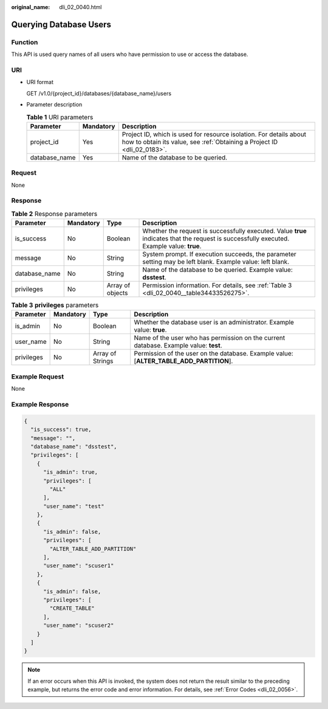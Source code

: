 :original_name: dli_02_0040.html

.. _dli_02_0040:

Querying Database Users
=======================

Function
--------

This API is used query names of all users who have permission to use or access the database.

URI
---

-  URI format

   GET /v1.0/{project_id}/databases/{database_name}/users

-  Parameter description

   .. table:: **Table 1** URI parameters

      +---------------+-----------+-----------------------------------------------------------------------------------------------------------------------------------------------+
      | Parameter     | Mandatory | Description                                                                                                                                   |
      +===============+===========+===============================================================================================================================================+
      | project_id    | Yes       | Project ID, which is used for resource isolation. For details about how to obtain its value, see :ref:`Obtaining a Project ID <dli_02_0183>`. |
      +---------------+-----------+-----------------------------------------------------------------------------------------------------------------------------------------------+
      | database_name | Yes       | Name of the database to be queried.                                                                                                           |
      +---------------+-----------+-----------------------------------------------------------------------------------------------------------------------------------------------+

Request
-------

None

Response
--------

.. table:: **Table 2** Response parameters

   +---------------+-----------+------------------+--------------------------------------------------------------------------------------------------------------------------------------------+
   | Parameter     | Mandatory | Type             | Description                                                                                                                                |
   +===============+===========+==================+============================================================================================================================================+
   | is_success    | No        | Boolean          | Whether the request is successfully executed. Value **true** indicates that the request is successfully executed. Example value: **true**. |
   +---------------+-----------+------------------+--------------------------------------------------------------------------------------------------------------------------------------------+
   | message       | No        | String           | System prompt. If execution succeeds, the parameter setting may be left blank. Example value: left blank.                                  |
   +---------------+-----------+------------------+--------------------------------------------------------------------------------------------------------------------------------------------+
   | database_name | No        | String           | Name of the database to be queried. Example value: **dsstest**.                                                                            |
   +---------------+-----------+------------------+--------------------------------------------------------------------------------------------------------------------------------------------+
   | privileges    | No        | Array of objects | Permission information. For details, see :ref:`Table 3 <dli_02_0040__table34433526275>`.                                                   |
   +---------------+-----------+------------------+--------------------------------------------------------------------------------------------------------------------------------------------+

.. _dli_02_0040__table34433526275:

.. table:: **Table 3** **privileges** parameters

   +------------+-----------+------------------+-----------------------------------------------------------------------------------------+
   | Parameter  | Mandatory | Type             | Description                                                                             |
   +============+===========+==================+=========================================================================================+
   | is_admin   | No        | Boolean          | Whether the database user is an administrator. Example value: **true**.                 |
   +------------+-----------+------------------+-----------------------------------------------------------------------------------------+
   | user_name  | No        | String           | Name of the user who has permission on the current database. Example value: **test**.   |
   +------------+-----------+------------------+-----------------------------------------------------------------------------------------+
   | privileges | No        | Array of Strings | Permission of the user on the database. Example value: [**ALTER_TABLE_ADD_PARTITION**]. |
   +------------+-----------+------------------+-----------------------------------------------------------------------------------------+

Example Request
---------------

None

Example Response
----------------

.. code-block::

   {
     "is_success": true,
     "message": "",
     "database_name": "dsstest",
     "privileges": [
       {
         "is_admin": true,
         "privileges": [
           "ALL"
         ],
         "user_name": "test"
       },
       {
         "is_admin": false,
         "privileges": [
           "ALTER_TABLE_ADD_PARTITION"
         ],
         "user_name": "scuser1"
       },
       {
         "is_admin": false,
         "privileges": [
           "CREATE_TABLE"
         ],
         "user_name": "scuser2"
       }
     ]
   }

.. note::

   If an error occurs when this API is invoked, the system does not return the result similar to the preceding example, but returns the error code and error information. For details, see :ref:`Error Codes <dli_02_0056>`.
